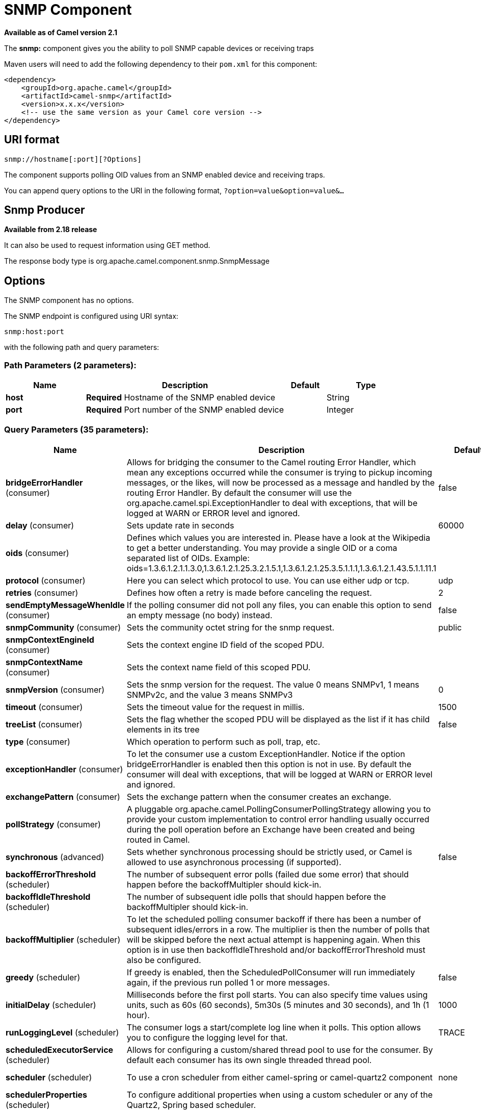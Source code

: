 [[snmp-component]]
= SNMP Component

*Available as of Camel version 2.1*


The *snmp:* component gives you the ability to poll SNMP capable devices
or receiving traps

Maven users will need to add the following dependency to their `pom.xml`
for this component:

[source,xml]
------------------------------------------------------------
<dependency>
    <groupId>org.apache.camel</groupId>
    <artifactId>camel-snmp</artifactId>
    <version>x.x.x</version>
    <!-- use the same version as your Camel core version -->
</dependency>
------------------------------------------------------------

== URI format

--------------------------------
snmp://hostname[:port][?Options]
--------------------------------

The component supports polling OID values from an SNMP enabled device
and receiving traps.

You can append query options to the URI in the following format,
`?option=value&option=value&...`

== Snmp Producer 

*Available from 2.18 release*

It can also be used to request information using GET method.

The response body type is org.apache.camel.component.snmp.SnmpMessage

== Options


// component options: START
The SNMP component has no options.
// component options: END



// endpoint options: START
The SNMP endpoint is configured using URI syntax:

----
snmp:host:port
----

with the following path and query parameters:

=== Path Parameters (2 parameters):


[width="100%",cols="2,5,^1,2",options="header"]
|===
| Name | Description | Default | Type
| *host* | *Required* Hostname of the SNMP enabled device |  | String
| *port* | *Required* Port number of the SNMP enabled device |  | Integer
|===


=== Query Parameters (35 parameters):


[width="100%",cols="2,5,^1,2",options="header"]
|===
| Name | Description | Default | Type
| *bridgeErrorHandler* (consumer) | Allows for bridging the consumer to the Camel routing Error Handler, which mean any exceptions occurred while the consumer is trying to pickup incoming messages, or the likes, will now be processed as a message and handled by the routing Error Handler. By default the consumer will use the org.apache.camel.spi.ExceptionHandler to deal with exceptions, that will be logged at WARN or ERROR level and ignored. | false | boolean
| *delay* (consumer) | Sets update rate in seconds | 60000 | long
| *oids* (consumer) | Defines which values you are interested in. Please have a look at the Wikipedia to get a better understanding. You may provide a single OID or a coma separated list of OIDs. Example: oids=1.3.6.1.2.1.1.3.0,1.3.6.1.2.1.25.3.2.1.5.1,1.3.6.1.2.1.25.3.5.1.1.1,1.3.6.1.2.1.43.5.1.1.11.1 |  | String
| *protocol* (consumer) | Here you can select which protocol to use. You can use either udp or tcp. | udp | String
| *retries* (consumer) | Defines how often a retry is made before canceling the request. | 2 | int
| *sendEmptyMessageWhenIdle* (consumer) | If the polling consumer did not poll any files, you can enable this option to send an empty message (no body) instead. | false | boolean
| *snmpCommunity* (consumer) | Sets the community octet string for the snmp request. | public | String
| *snmpContextEngineId* (consumer) | Sets the context engine ID field of the scoped PDU. |  | String
| *snmpContextName* (consumer) | Sets the context name field of this scoped PDU. |  | String
| *snmpVersion* (consumer) | Sets the snmp version for the request. The value 0 means SNMPv1, 1 means SNMPv2c, and the value 3 means SNMPv3 | 0 | int
| *timeout* (consumer) | Sets the timeout value for the request in millis. | 1500 | int
| *treeList* (consumer) | Sets the flag whether the scoped PDU will be displayed as the list if it has child elements in its tree | false | boolean
| *type* (consumer) | Which operation to perform such as poll, trap, etc. |  | SnmpActionType
| *exceptionHandler* (consumer) | To let the consumer use a custom ExceptionHandler. Notice if the option bridgeErrorHandler is enabled then this option is not in use. By default the consumer will deal with exceptions, that will be logged at WARN or ERROR level and ignored. |  | ExceptionHandler
| *exchangePattern* (consumer) | Sets the exchange pattern when the consumer creates an exchange. |  | ExchangePattern
| *pollStrategy* (consumer) | A pluggable org.apache.camel.PollingConsumerPollingStrategy allowing you to provide your custom implementation to control error handling usually occurred during the poll operation before an Exchange have been created and being routed in Camel. |  | PollingConsumerPoll Strategy
| *synchronous* (advanced) | Sets whether synchronous processing should be strictly used, or Camel is allowed to use asynchronous processing (if supported). | false | boolean
| *backoffErrorThreshold* (scheduler) | The number of subsequent error polls (failed due some error) that should happen before the backoffMultipler should kick-in. |  | int
| *backoffIdleThreshold* (scheduler) | The number of subsequent idle polls that should happen before the backoffMultipler should kick-in. |  | int
| *backoffMultiplier* (scheduler) | To let the scheduled polling consumer backoff if there has been a number of subsequent idles/errors in a row. The multiplier is then the number of polls that will be skipped before the next actual attempt is happening again. When this option is in use then backoffIdleThreshold and/or backoffErrorThreshold must also be configured. |  | int
| *greedy* (scheduler) | If greedy is enabled, then the ScheduledPollConsumer will run immediately again, if the previous run polled 1 or more messages. | false | boolean
| *initialDelay* (scheduler) | Milliseconds before the first poll starts. You can also specify time values using units, such as 60s (60 seconds), 5m30s (5 minutes and 30 seconds), and 1h (1 hour). | 1000 | long
| *runLoggingLevel* (scheduler) | The consumer logs a start/complete log line when it polls. This option allows you to configure the logging level for that. | TRACE | LoggingLevel
| *scheduledExecutorService* (scheduler) | Allows for configuring a custom/shared thread pool to use for the consumer. By default each consumer has its own single threaded thread pool. |  | ScheduledExecutor Service
| *scheduler* (scheduler) | To use a cron scheduler from either camel-spring or camel-quartz2 component | none | ScheduledPollConsumer Scheduler
| *schedulerProperties* (scheduler) | To configure additional properties when using a custom scheduler or any of the Quartz2, Spring based scheduler. |  | Map
| *startScheduler* (scheduler) | Whether the scheduler should be auto started. | true | boolean
| *timeUnit* (scheduler) | Time unit for initialDelay and delay options. | MILLISECONDS | TimeUnit
| *useFixedDelay* (scheduler) | Controls if fixed delay or fixed rate is used. See ScheduledExecutorService in JDK for details. | true | boolean
| *authenticationPassphrase* (security) | The authentication passphrase. If not null, authenticationProtocol must also be not null. RFC3414 11.2 requires passphrases to have a minimum length of 8 bytes. If the length of authenticationPassphrase is less than 8 bytes an IllegalArgumentException is thrown. |  | String
| *authenticationProtocol* (security) | Authentication protocol to use if security level is set to enable authentication The possible values are: MD5, SHA1 |  | String
| *privacyPassphrase* (security) | The privacy passphrase. If not null, privacyProtocol must also be not null. RFC3414 11.2 requires passphrases to have a minimum length of 8 bytes. If the length of authenticationPassphrase is less than 8 bytes an IllegalArgumentException is thrown. |  | String
| *privacyProtocol* (security) | The privacy protocol ID to be associated with this user. If set to null, this user only supports unencrypted messages. |  | String
| *securityLevel* (security) | Sets the security level for this target. The supplied security level must be supported by the security model dependent information associated with the security name set for this target. The value 1 means: No authentication and no encryption. Anyone can create and read messages with this security level The value 2 means: Authentication and no encryption. Only the one with the right authentication key can create messages with this security level, but anyone can read the contents of the message. The value 3 means: Authentication and encryption. Only the one with the right authentication key can create messages with this security level, and only the one with the right encryption/decryption key can read the contents of the message. | 3 | int
| *securityName* (security) | Sets the security name to be used with this target. |  | String
|===
// endpoint options: END
// spring-boot-auto-configure options: START
== Spring Boot Auto-Configuration

When using Spring Boot make sure to use the following Maven dependency to have support for auto configuration:

[source,xml]
----
<dependency>
  <groupId>org.apache.camel</groupId>
  <artifactId>camel-snmp-starter</artifactId>
  <version>x.x.x</version>
  <!-- use the same version as your Camel core version -->
</dependency>
----


The component supports 2 options, which are listed below.



[width="100%",cols="2,5,^1,2",options="header"]
|===
| Name | Description | Default | Type
| *camel.component.snmp.enabled* | Enable snmp component | true | Boolean
| *camel.component.snmp.resolve-property-placeholders* | Whether the component should resolve property placeholders on itself when starting. Only properties which are of String type can use property placeholders. | true | Boolean
|===
// spring-boot-auto-configure options: END


== The result of a poll

Given the situation, that I poll for the following OIDs:

*OIDs*

-------------------------
1.3.6.1.2.1.1.3.0
1.3.6.1.2.1.25.3.2.1.5.1
1.3.6.1.2.1.25.3.5.1.1.1
1.3.6.1.2.1.43.5.1.1.11.1
-------------------------

The result will be the following:

*Result of toString conversion*

[source,xml]
-----------------------------------------------------------
<?xml version="1.0" encoding="UTF-8"?>
<snmp>
  <entry>
    <oid>1.3.6.1.2.1.1.3.0</oid>
    <value>6 days, 21:14:28.00</value>
  </entry>
  <entry>
    <oid>1.3.6.1.2.1.25.3.2.1.5.1</oid>
    <value>2</value>
  </entry>
  <entry>
    <oid>1.3.6.1.2.1.25.3.5.1.1.1</oid>
    <value>3</value>
  </entry>
  <entry>
    <oid>1.3.6.1.2.1.43.5.1.1.11.1</oid>
    <value>6</value>
  </entry>
  <entry>
    <oid>1.3.6.1.2.1.1.1.0</oid>
    <value>My Very Special Printer Of Brand Unknown</value>
  </entry>
</snmp>
-----------------------------------------------------------

As you maybe recognized there is one more result than
requested....1.3.6.1.2.1.1.1.0. +
 This one is filled in by the device automatically in this special case.
So it may absolutely happen, that you receive more than you
requested...be prepared.

*OID starting with dot representation*
-------------------------
.1.3.6.1.4.1.6527.3.1.2.21.2.1.50
-------------------------
As you may notice, default snmpVersion is 0 which means *version1* in the endpoint if it is not set explicitly. Make sure you explicitly set snmpVersion which is not default value, of course in a case of where you are able to query SNMP tables with different versions. Other possible values are *version2c* and *version3*.

== Examples

Polling a remote device:

---------------------------------------------------------------------
snmp:192.168.178.23:161?protocol=udp&type=POLL&oids=1.3.6.1.2.1.1.5.0
---------------------------------------------------------------------

Setting up a trap receiver (*Note that no OID info is needed here!*):

-----------------------------------------
snmp:127.0.0.1:162?protocol=udp&type=TRAP
-----------------------------------------

*From Camel 2.10.0*, you can get the community of SNMP TRAP with message
header 'securityName', +
 peer address of the SNMP TRAP with message header 'peerAddress'.

Routing example in Java: (converts the SNMP PDU to XML String)

[source,java]
------------------------------------------------------------------------------
from("snmp:192.168.178.23:161?protocol=udp&type=POLL&oids=1.3.6.1.2.1.1.5.0").
convertBodyTo(String.class).
to("activemq:snmp.states");
------------------------------------------------------------------------------

